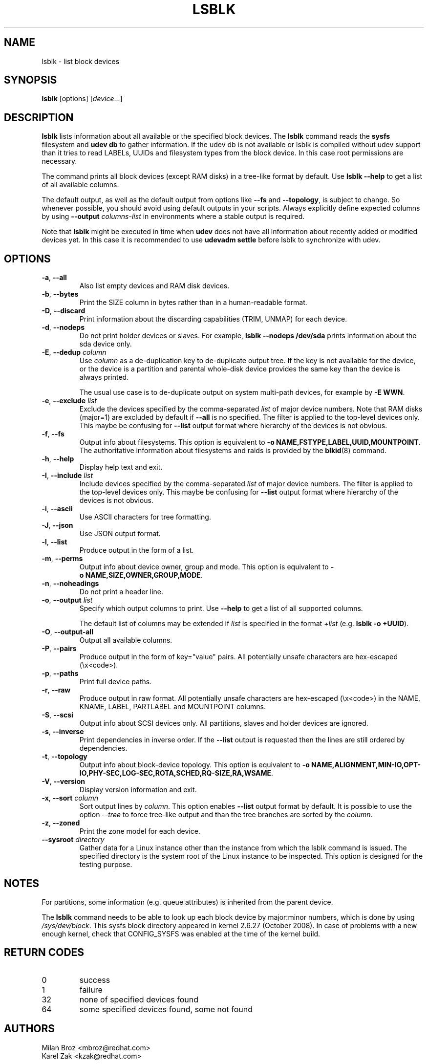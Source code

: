 .TH LSBLK 8 "February 2013" "util-linux" "System Administration"
.SH NAME
lsblk \- list block devices
.SH SYNOPSIS
.B lsblk
[options]
.RI [ device ...]
.SH DESCRIPTION
.B lsblk
lists information about all available or the specified block devices.  The
.B lsblk
command reads the
.B sysfs
filesystem and
.B udev db
to gather information. If the udev db is not available or lsblk is compiled without udev support than it
tries to read LABELs, UUIDs and filesystem types from the block device. In this case root permissions
are necessary.
.PP
The command prints all block devices (except RAM disks) in a tree-like format
by default.  Use
.B "lsblk --help"
to get a list of all available columns.
.PP
The default output, as well as the default output from options like
.B \-\-fs
and
.BR \-\-topology ,
is subject to change.  So whenever possible, you should avoid using default
outputs in your scripts.  Always explicitly define expected columns by using
.B \-\-output
.I columns-list
in environments where a stable output is required.
.PP
Note that
.B lsblk
might be executed in time when
.B udev
does not have all information about recently added or modified devices yet. In this
case it is recommended to use
.B "udevadm settle"
before lsblk to synchronize with udev.
.SH OPTIONS
.TP
.BR \-a , " \-\-all"
Also list empty devices and RAM disk devices.
.TP
.BR \-b , " \-\-bytes"
Print the SIZE column in bytes rather than in a human-readable format.
.TP
.BR \-D , " \-\-discard"
Print information about the discarding capabilities (TRIM, UNMAP) for each device.
.TP
.BR \-d , " \-\-nodeps"
Do not print holder devices or slaves.  For example, \fBlsblk --nodeps /dev/sda\fR prints
information about the sda device only.
.TP
.BR \-E , " \-\-dedup " \fIcolumn\fP
Use \fIcolumn\fP as a de-duplication key to de-duplicate output tree. If the
key is not available for the device, or the device is a partition and parental
whole-disk device provides the same key than the device is always printed.

The usual use case is to de-duplicate output on system multi-path devices, for
example by \fB\-E WWN\fR.
.TP
.BR \-e , " \-\-exclude " \fIlist\fP
Exclude the devices specified by the comma-separated \fIlist\fR of major device numbers.
Note that RAM disks (major=1) are excluded by default if \fB\-\-all\fR is no specified.
The filter is applied to the top-level devices only. This maybe be confusing for
\fB\-\-list\fR output format where hierarchy of the devices is not obvious.
.TP
.BR \-f , " \-\-fs"
Output info about filesystems.  This option is equivalent to
.BR -o\ NAME,FSTYPE,LABEL,UUID,MOUNTPOINT .
The authoritative information about filesystems and raids is provided by the
.BR blkid (8)
command.
.TP
.BR \-h , " \-\-help"
Display help text and exit.
.TP
.BR \-I , " \-\-include " \fIlist\fP
Include devices specified by the comma-separated \fIlist\fR of major device numbers.
The filter is applied to the top-level devices only. This maybe be confusing for
\fB\-\-list\fR output format where hierarchy of the devices is not obvious.
.TP
.BR \-i , " \-\-ascii"
Use ASCII characters for tree formatting.
.TP
.BR \-J , " \-\-json"
Use JSON output format.
.TP
.BR \-l , " \-\-list"
Produce output in the form of a list.
.TP
.BR \-m , " \-\-perms"
Output info about device owner, group and mode.  This option is equivalent to
.BR -o\ NAME,SIZE,OWNER,GROUP,MODE .
.TP
.BR \-n , " \-\-noheadings"
Do not print a header line.
.TP
.BR \-o , " \-\-output " \fIlist\fP
Specify which output columns to print.  Use
.B \-\-help
to get a list of all supported columns.

The default list of columns may be extended if \fIlist\fP is
specified in the format \fI+list\fP (e.g. \fBlsblk -o +UUID\fP).
.TP
.BR \-O , " \-\-output\-all "
Output all available columns.
.TP
.BR \-P , " \-\-pairs"
Produce output in the form of key="value" pairs.
All potentially unsafe characters are hex-escaped (\\x<code>).
.TP
.BR \-p , " \-\-paths"
Print full device paths.
.TP
.BR \-r , " \-\-raw"
Produce output in raw format.  All potentially unsafe characters are hex-escaped
(\\x<code>) in the NAME, KNAME, LABEL, PARTLABEL and MOUNTPOINT columns.
.TP
.BR \-S , " \-\-scsi"
Output info about SCSI devices only.  All partitions, slaves and holder devices are ignored.
.TP
.BR \-s , " \-\-inverse"
Print dependencies in inverse order. If the \fB\-\-list\fR output is requested then
the lines are still ordered by dependencies.
.TP
.BR \-t , " \-\-topology"
Output info about block-device topology.
This option is equivalent to
.BR -o\ NAME,ALIGNMENT,MIN-IO,OPT-IO,PHY-SEC,LOG-SEC,ROTA,SCHED,RQ-SIZE,RA,WSAME .
.TP
.BR \-V , " \-\-version"
Display version information and exit.
.TP
.BR \-x , " \-\-sort " \fIcolumn\fP
Sort output lines by \fIcolumn\fP. This option enables \fB\-\-list\fR output format by default.
It is possible to use the option \fI\-\-tree\fP to force tree-like output and
than the tree branches are sorted by the \fIcolumn\fP.
.TP
.BR \-z , " \-\-zoned"
Print the zone model for each device.
.TP
.BR " \-\-sysroot " \fIdirectory\fP
Gather data for a Linux instance other than the instance from which the lsblk
command is issued.  The specified directory is the system root of the Linux
instance to be inspected.  This option is designed for the testing purpose.

.SH NOTES
For partitions, some information (e.g. queue attributes) is inherited from the
parent device.
.PP
The
.B lsblk
command needs to be able to look up each block device by major:minor numbers,
which is done by using
.IR /sys/dev/block .
This sysfs block directory appeared in kernel 2.6.27 (October 2008).
In case of problems with a new enough kernel, check that CONFIG_SYSFS
was enabled at the time of the kernel build.

.SH RETURN CODES
.IP 0
success
.IP 1
failure
.IP 32
none of specified devices found
.IP 64
some specified devices found, some not found

.SH AUTHORS
.nf
Milan Broz <mbroz@redhat.com>
Karel Zak <kzak@redhat.com>
.fi
.SH ENVIRONMENT
.IP LSBLK_DEBUG=all
enables lsblk debug output.
.IP LIBBLKID_DEBUG=all
enables libblkid debug output.
.IP LIBMOUNT_DEBUG=all
enables libmount debug output.
.IP LIBSMARTCOLS_DEBUG=all
enables libsmartcols debug output.
.IP LIBSMARTCOLS_DEBUG_PADDING=on
use visible padding characters. Requires enabled LIBSMARTCOLS_DEBUG.
.SH SEE ALSO
.BR ls (1),
.BR blkid (8),
.BR findmnt (8)
.SH AVAILABILITY
The lsblk command is part of the util-linux package and is available from
https://www.kernel.org/pub/linux/utils/util-linux/.
